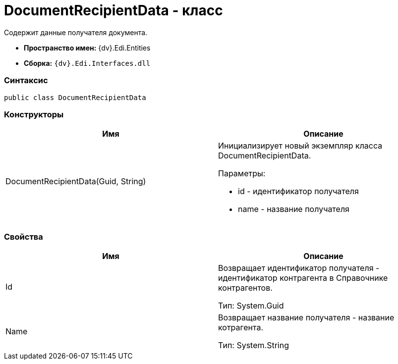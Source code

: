 = DocumentRecipientData - класс

Содержит данные получателя документа.

* [.keyword]*Пространство имен:* {dv}.Edi.Entities
* [.keyword]*Сборка:* `{dv}.Edi.Interfaces.dll`

=== Синтаксис

[source,pre,codeblock,language-csharp]
----
public class DocumentRecipientData
----

=== Конструкторы

[cols=",",options="header",]
|===
|Имя |Описание
|DocumentRecipientData(Guid, String) a|
Инициализирует новый экземпляр класса DocumentRecipientData.

Параметры:

* id - идентификатор получателя
* name - название получателя

|===

=== Свойства

[cols=",",options="header",]
|===
|Имя |Описание
|Id a|
Возвращает идентификатор получателя - идентификатор контрагента в Справочнике контрагентов.

Тип: [.keyword .apiname]#System.Guid#

|Name a|
Возвращает название получателя - название котрагента.

Тип: [.keyword .apiname]#System.String#

|===
